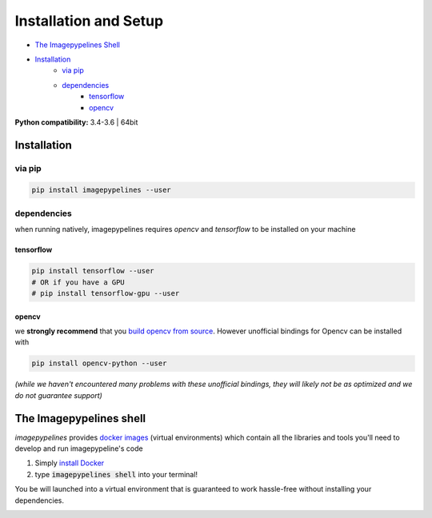 ======================
Installation and Setup
======================

- `The Imagepypelines Shell`_
- `Installation`_
    * `via pip`_
    * `dependencies`_
        + `tensorflow`_
        + `opencv`_

**Python compatibility:** 3.4-3.6 | 64bit

Installation
************

**via pip**
^^^^^^^^^^^

.. code-block:: shell

  pip install imagepypelines --user

**dependencies**
^^^^^^^^^^^^^^^^

when running natively, imagepypelines requires *opencv* and *tensorflow* to be installed
on your machine

**tensorflow**
""""""""""""""

.. code-block:: shell

    pip install tensorflow --user
    # OR if you have a GPU
    # pip install tensorflow-gpu --user

**opencv**
""""""""""

we **strongly recommend** that you `build opencv from source`_. However unofficial bindings for Opencv can be installed with

.. code-block:: shell

  pip install opencv-python --user

*(while we haven't encountered many problems with these unofficial bindings,
they will likely not be as optimized and we do not guarantee support)*

.. _build opencv from source: https://docs.opencv.org/3.4/df/d65/tutorial_table_of_content_introduction.html


The Imagepypelines shell
************************
`imagepypelines` provides `docker images`_ (virtual environments) which contain
all the libraries and tools you'll need to develop and run imagepypeline's code

1) Simply `install Docker`_
2) type :code:`imagepypelines shell` into your terminal!

.. _docker images: https://hub.docker.com/r/imagepypelines/imagepypelines-tools
.. _install Docker: https://docs.docker.com

You be will launched into a virtual environment that is guaranteed to work
hassle-free without installing your dependencies.

.. image:: https://raw.githubusercontent.com/jmaggio14/imagepypelines/12d3c4d7dd2b04f0dbf38eb1ae84d532aa226cdf/docs/images/imagepypelines-shell.png
    :alt: Imagepypelines Shell
